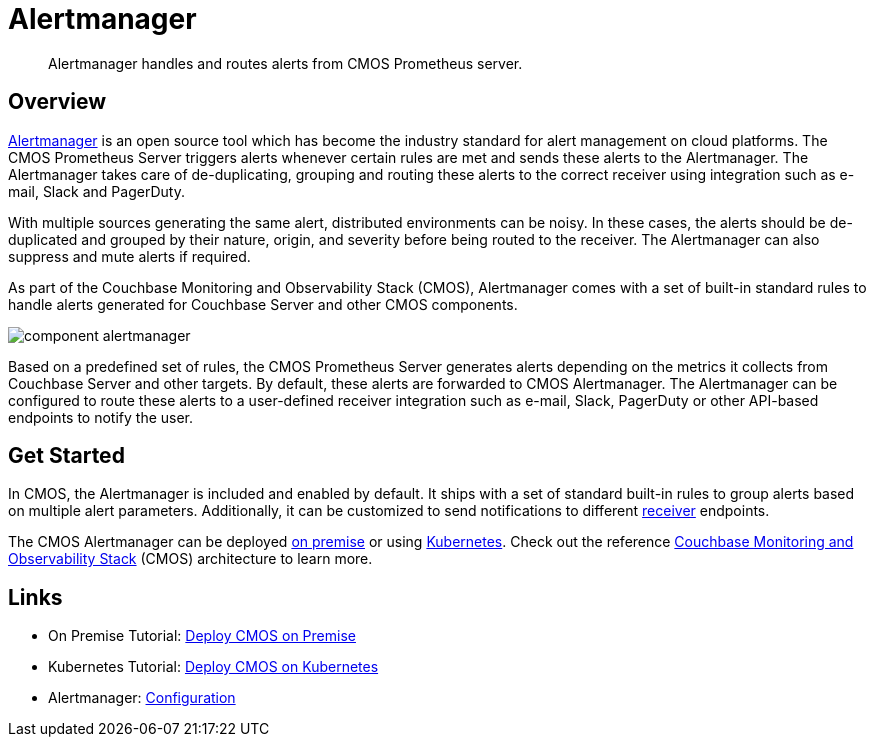 = Alertmanager

[abstract]
Alertmanager handles and routes alerts from CMOS Prometheus server.

== Overview

https://prometheus.io/docs/alerting/alertmanager[Alertmanager^] is an open source tool which has become the industry standard for alert management on cloud platforms.
The CMOS Prometheus Server triggers alerts whenever certain rules are met and sends these alerts to the Alertmanager.
The Alertmanager takes care of de-duplicating, grouping and routing these alerts to the correct receiver using integration such as e-mail, Slack and PagerDuty.

With multiple sources generating the same alert, distributed environments can be noisy.
In these cases, the alerts should be de-duplicated and grouped by their nature, origin, and severity before being routed to the receiver.
The Alertmanager can also suppress and mute alerts if required.

As part of the Couchbase Monitoring and Observability Stack (CMOS), Alertmanager comes with a set of built-in standard rules to handle alerts generated for Couchbase Server and other CMOS components.

ifdef::env-github[]
:imagesdir: https://github.com/couchbaselabs/observability/raw/main/docs/modules/ROOT/assets/images
endif::[]
image:component-alertmanager.png[]

Based on a predefined set of rules, the CMOS Prometheus Server generates alerts depending on the metrics it collects from Couchbase Server and other targets.
By default, these alerts are forwarded to CMOS Alertmanager.
The Alertmanager can be configured to route these alerts to a user-defined receiver integration such as e-mail, Slack, PagerDuty or other API-based endpoints to notify the user.

== Get Started

In CMOS, the Alertmanager is included and enabled by default.
It ships with a set of standard built-in rules to group alerts based on multiple alert parameters.
Additionally, it can be customized to send notifications to different https://prometheus.io/docs/alerting/configuration[receiver^] endpoints.

 
The CMOS Alertmanager can be deployed xref:tutorial-onpremise.adoc[on premise] or using xref:tutorial-kubernetes.adoc[Kubernetes].
Check out the reference xref:architecture.adoc[Couchbase Monitoring and Observability Stack] (CMOS) architecture to learn more.

== Links

* On Premise Tutorial: xref:tutorial-onpremise.adoc[Deploy CMOS on Premise]
* Kubernetes Tutorial: xref:tutorial-kubernetes.adoc[Deploy CMOS on Kubernetes]
* Alertmanager: https://prometheus.io/docs/alerting/latest/configuration[Configuration^]
